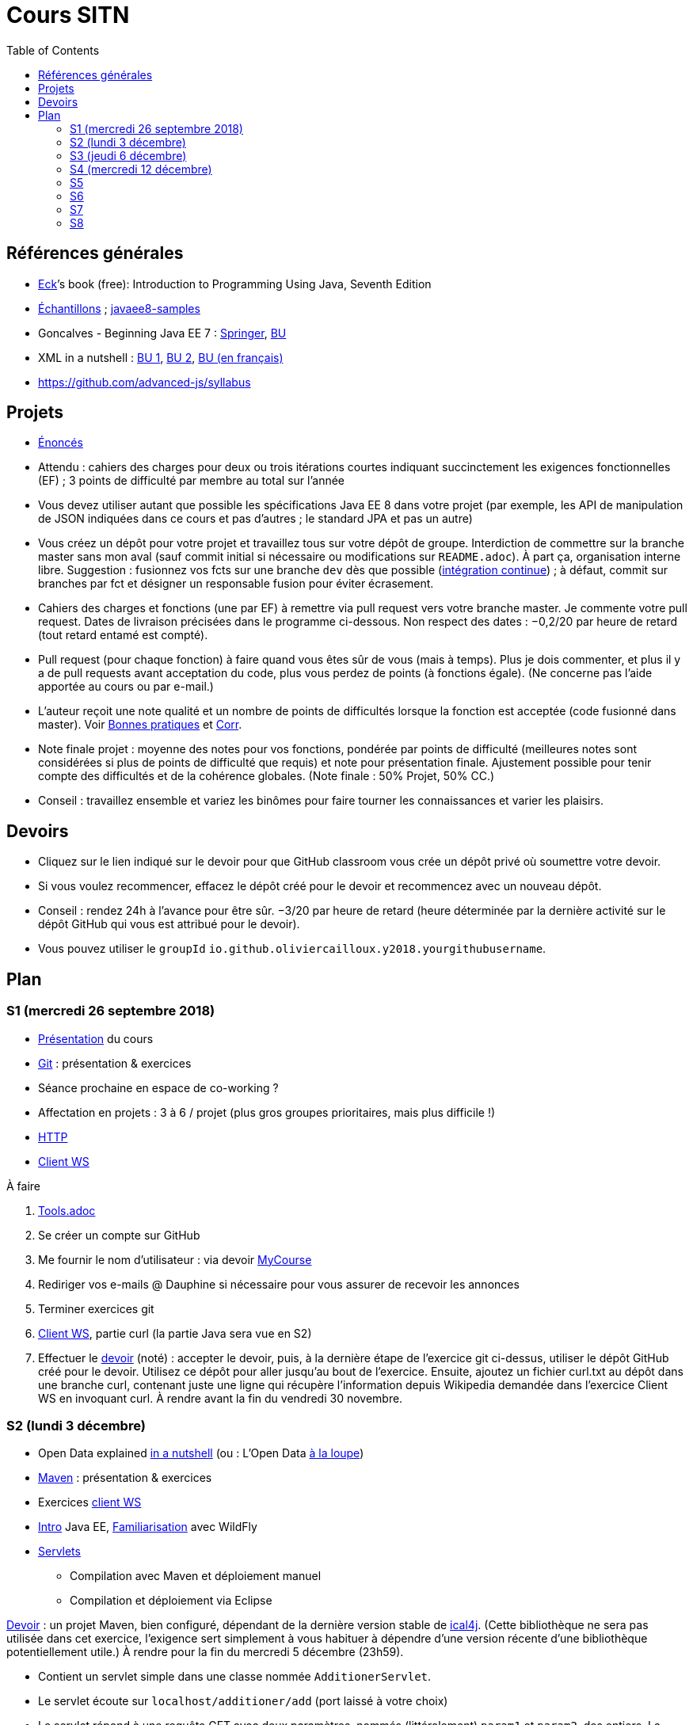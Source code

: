 = Cours SITN
:toc:
:sectanchors:

== Références générales
* http://math.hws.edu/eck/cs124/javanotes7/[Eck]’s book (free): Introduction to Programming Using Java, Seventh Edition
* https://github.com/oliviercailloux/samples[Échantillons] ; https://github.com/javaee-samples/javaee8-samples[javaee8-samples]
* Goncalves - Beginning Java EE 7 : http://doi.org/10.1007/978-1-4302-4627-5[Springer], https://doi-org.proxy.bu.dauphine.fr/10.1007/978-1-4302-4627-5[BU] 
* XML in a nutshell : https://portail.bu.dauphine.fr/bibliodata.html?record_id=ALEPH000026526&rtype=book[BU 1], https://portail.bu.dauphine.fr/bibliodata.html?record_id=ALEPH000013764&rtype=book[BU 2], https://portail.bu.dauphine.fr/bibliodata.html?record_id=ALEPH000035938&rtype=book[BU (en français)]
* https://github.com/advanced-js/syllabus

== Projets
* https://github.com/oliviercailloux/projets/tree/master/EE[Énoncés]
* Attendu : cahiers des charges pour deux ou trois itérations courtes indiquant succinctement les exigences fonctionnelles (EF) ; 3 points de difficulté par membre au total sur l’année
* Vous devez utiliser autant que possible les spécifications Java EE 8 dans votre projet (par exemple, les API de manipulation de JSON indiquées dans ce cours et pas d’autres ; le standard JPA et pas un autre)
* Vous créez un dépôt pour votre projet et travaillez tous sur votre dépôt de groupe. Interdiction de commettre sur la branche master sans mon aval (sauf commit initial si nécessaire ou modifications sur `README.adoc`). À part ça, organisation interne libre. Suggestion : fusionnez vos fcts sur une branche `dev` dès que possible (https://fr.wikipedia.org/wiki/Int%C3%A9gration_continue[intégration continue]) ; à défaut, commit sur branches par fct et désigner un responsable fusion pour éviter écrasement.
* Cahiers des charges et fonctions (une par EF) à remettre via pull request vers votre branche master. Je commente votre pull request. Dates de livraison précisées dans le programme ci-dessous. Non respect des dates : −0,2/20 par heure de retard (tout retard entamé est compté).
* Pull request (pour chaque fonction) à faire quand vous êtes sûr de vous (mais à temps). Plus je dois commenter, et plus il y a de pull requests avant acceptation du code, plus vous perdez de points (à fonctions égale). (Ne concerne pas l’aide apportée au cours ou par e-mail.)
* L’auteur reçoit une note qualité et un nombre de points de difficultés lorsque la fonction est acceptée (code fusionné dans master). Voir https://github.com/oliviercailloux/java-course/tree/master/Best%20practices[Bonnes pratiques] et https://github.com/oliviercailloux/java-course/blob/master/Divers/Corr.adoc[Corr].
* Note finale projet : moyenne des notes pour vos fonctions, pondérée par points de difficulté (meilleures notes sont considérées si plus de points de difficulté que requis) et note pour présentation finale. Ajustement possible pour tenir compte des difficultés et de la cohérence globales. (Note finale : 50% Projet, 50% CC.)
* Conseil : travaillez ensemble et variez les binômes pour faire tourner les connaissances et varier les plaisirs.

== Devoirs
* Cliquez sur le lien indiqué sur le devoir pour que GitHub classroom vous crée un dépôt privé où soumettre votre devoir.
* Si vous voulez recommencer, effacez le dépôt créé pour le devoir et recommencez avec un nouveau dépôt.
* Conseil : rendez 24h à l’avance pour être sûr. −3/20 par heure de retard (heure déterminée par la dernière activité sur le dépôt GitHub qui vous est attribué pour le devoir).
* Vous pouvez utiliser le `groupId` `io.github.oliviercailloux.y2018.yourgithubusername`.

== Plan
=== S1 (mercredi 26 septembre 2018)
* https://github.com/oliviercailloux/java-course/raw/master/Pr%C3%A9sentation%20du%20cours%20EE/presentation.pdf[Présentation] du cours
* https://github.com/oliviercailloux/java-course/blob/master/Git/README.adoc[Git] : présentation & exercices
* Séance prochaine en espace de co-working ?
* Affectation en projets : 3 à 6 / projet (plus gros groupes prioritaires, mais plus difficile !)
* https://github.com/oliviercailloux/java-course/blob/master/HTTP.adoc[HTTP]
* https://github.com/oliviercailloux/java-course/blob/master/WS%20client/README.adoc[Client WS]

À faire

. https://github.com/oliviercailloux/java-course/blob/master/Tools.adoc[Tools.adoc]
. Se créer un compte sur GitHub
. Me fournir le nom d’utilisateur : via devoir https://mycourse.dauphine.fr/webapps/blackboard/execute/launcher?type=Course&id=_41943_1[MyCourse]
. Rediriger vos e-mails @ Dauphine si nécessaire pour vous assurer de recevoir les annonces
. Terminer exercices git
. https://github.com/oliviercailloux/java-course/blob/master/WS%20client/README.adoc[Client WS], partie curl (la partie Java sera vue en S2)
. Effectuer le https://classroom.github.com/a/dvTohDAJ[devoir] (noté) : accepter le devoir, puis, à la dernière étape de l’exercice git ci-dessus, utiliser le dépôt GitHub créé pour le devoir. Utilisez ce dépôt pour aller jusqu’au bout de l’exercice. Ensuite, ajoutez un fichier curl.txt au dépôt dans une branche curl, contenant juste une ligne qui récupère l’information depuis Wikipedia demandée dans l’exercice Client WS en invoquant curl. À rendre avant la fin du vendredi 30 novembre.

=== S2 (lundi 3 décembre)
* Open Data explained https://www.youtube.com/watch?v=c42QNa-rccw[in a nutshell] (ou : L’Open Data https://www.youtube.com/watch?v=aHxv_2BMJfw[à la loupe])
* https://github.com/oliviercailloux/java-course/blob/master/Maven/README.adoc[Maven] : présentation & exercices
* Exercices https://github.com/oliviercailloux/java-course/blob/master/WS%20client/README.adoc[client WS]
* https://github.com/oliviercailloux/java-course/raw/master/Java%20EE/presentation.pdf[Intro] Java EE, https://github.com/oliviercailloux/java-course/blob/master/WildFly.adoc[Familiarisation] avec WildFly
* https://github.com/oliviercailloux/java-course/blob/master/Servlets.adoc[Servlets]
** Compilation avec Maven et déploiement manuel
** Compilation et déploiement via Eclipse

https://classroom.github.com/a/ygd_Ydml[Devoir] : un projet Maven, bien configuré, dépendant de la dernière version stable de https://github.com/ical4j/ical4j/[ical4j]. (Cette bibliothèque ne sera pas utilisée dans cet exercice, l’exigence sert simplement à vous habituer à dépendre d’une version récente d’une bibliothèque potentiellement utile.) À rendre pour la fin du mercredi 5 décembre (23h59).

* Contient un servlet simple dans une classe nommée `AdditionerServlet`.
* Le servlet écoute sur `localhost/additioner/add` (port laissé à votre choix)
* Le servlet répond à une requête GET avec deux paramètres, nommés (littéralement) `param1` et `param2`, des entiers. La réponse est simplement l’addition des deux nombres. Par exemple, avec `param1=2` et `param2=3`, le servlet répond 5. Le servlet répond toujours au format `text/plain`.
* Si la requête est erronée, le servlet répondra (en `text/plain`) : "Exécution impossible, paramètre manquant." et renverra un code d’erreur approprié.
* Le servlet logue les valeurs des paramètres reçus en entrée et la valeur de sortie renvoyée. [NB la consigne mentionnait JUL mais comme on n’a pas vu JUL, vous pouvez logger comme vous voulez.]
* Le servlet répond aussi à un autre type de requête (envoyée à la même adresse), destinée à indiquer la valeur par défaut pour le deuxième nombre (`param2`). À vous de choisir un type correct (la méthode HTTP) pour cette requête. Cette requête indique (en `text/plain`) la valeur par défaut pour le deuxième nombre si manquant. Le servlet répond `ok` en `text/plain` si la requête a été comprise. Le servlet doit en tenir compte lors de sa réponse à la requête du premier type décrite ci-dessus.
* Appliquer les https://github.com/oliviercailloux/java-course/tree/master/Best%20practices[bonnes pratiques] Maven, Exception, Git, Style.
* Appliquer les https://github.com/oliviercailloux/java-course/blob/master/Divers/SITN.adoc#Devoirs[consignes] liées aux devoirs.

=== S3 (jeudi 6 décembre)
* Fail-fast, exceptions, Optional. See https://github.com/oliviercailloux/java-course/blob/master/Best%20practices/Null.adoc[illustration].
* https://github.com/oliviercailloux/java-course/blob/master/Log/README.adoc[Log]
* Usage de git en équipe : dépôt propre ; ignore ; formattage & imports
* http://www.vogella.com/tutorials/JUnit/article.html[Tests unitaires]
* https://github.com/oliviercailloux/java-course/blob/master/DevOps/CI.adoc[Travis CI]
//https://education.github.community/t/using-travis-on-private-repos-for-student-assignments/24183
* https://github.com/oliviercailloux/java-course/raw/master/Annotations/presentation.pdf[Annotations]
* Servlets multi-formats
** JSON https://github.com/oliviercailloux/java-course/blob/master/JSON.adoc[Processing], https://github.com/oliviercailloux/java-course/blob/master/JSON-B.adoc[JSON-B]
** XML : voir références générales ci-dessus
** https://github.com/oliviercailloux/java-course/blob/master/JAXB.adoc[JAXB]
* https://github.com/oliviercailloux/java-course/blob/master/JPA/README.adoc[JPA] : création d’une entité et création automatique BD
* Discussion projets

À faire

* Devoir 1 : Livraison d’une proposition de plan concernant vos fonctionnalités, pour la fin du mardi 11 décembre. Au format Asciidoc, dans votre `README.adoc` de groupe. Voir consignes de livraison dans les consignes générales ci-dessus. Envoyez-moi un e-mail avec votre dépôt de groupe. Il doit être public et hébergé sur GitHub, sur un nom d’utilisateur d’un des membres du projet.
* https://classroom.github.com/a/jOKznGsT[Devoir 2] : un projet avec intégration continue Travis (et un badge dans le `README.adoc`), un servlet simple `HelloServlet`, et un test unitaire JUnit 5. À rendre avant la fin du mardi 11 décembre.
** Le servlet contient une méthode `sayHello()` qui renvoie `Hello world`.
** Le servlet répond `Hello world` (en appelant la méthode `sayHello()`) à une requête GET envoyée sur `localhost/myapp/hello`.
** Le test unitaire vérifie que la méthode `sayHello()` renvoie bien `Hello world`.
** Voir https://github.com/oliviercailloux/java-course/blob/master/Best%20practices/TestingEE.adoc#junit[JUnit en Java EE]

=== S4 (mercredi 12 décembre)
* https://github.com/oliviercailloux/java-course/raw/master/JPA/presentation.pdf[JPA] : création d’une entité et création automatique BD
** https://github.com/oliviercailloux/java-course/blob/master/DB%20from%20Eclipse.adoc[DB from Eclipse]
** https://github.com/oliviercailloux/java-course/blob/master/JPA.adoc[Exercices]

* Le plan doit être accepté avant la fin du 31 décembre. Attention, tenez compte d’un délai de 48h pour mes réponses.
* Livraison d’une tentative de première réalisation avant la fin du dimanche 13 janvier.

=== S5
* Note sur la réutilisation intelligente (recompensée !) et le droit d’utilisation, ainsi que les https://github.com/oliviercailloux/projets/blob/master/Licence.adoc[licences]
* https://github.com/oliviercailloux/java-course/blob/master/JAX-RS/README.adoc[JAX-RS]
* http://arquillian.org/[Arquillian]

À faire

* Faire passer vos tests sur Travis CI

=== S6
* Suite ORM
** Start JPA & EMF
** ex: deploy
** transactions & EM
** ex: deux requêtes
** https://github.com/oliviercailloux/java-course/blob/master/CDI/README.adoc[CDI]
** ex: transactions gérées (facultatif)
* https://github.com/oliviercailloux/java-course/blob/master/DevOps/IBM%20Cloud.adoc[IBM Cloud]

=== S7
* Projets
* Suite ORM
* Consignes présentation : sur mon ordinateur
** Sauf si bons arguments (S8 − 2j au plus tard)
** Possibilité de me demander confirmation d’un fonctionnement (S8 − 2j au plus tard)
** J’aurai le contenu du dépôt sur ma machine
** Pas de transferts via clé USB (prés sur le dépôt)
** Format PDF, pas MS Office

=== S8
* Présentation des projets
** 20 minutes par groupe max
* Vote
* Appréciation du cours
* https://github.com/oliviercailloux/projets/blob/master/Licence.adoc[Licences]

